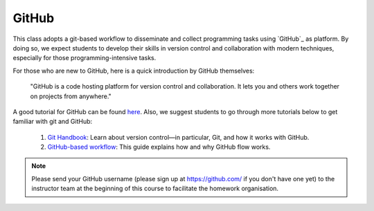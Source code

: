 
.. _github:

GitHub
======

This class adopts a git-based workflow to disseminate and collect
programming tasks using `GitHub`_ as platform.
By doing so, we expect students to develop their skills in
version control and collaboration with modern techniques, especially
for those programming-intensive tasks.

For those who are new to GitHub, here is a quick introduction by GitHub
themselves:

    "GitHub is a code hosting platform for version control and collaboration.
    It lets you and others work together on projects from anywhere."

A good tutorial for GitHub can be found `here <https://guides.github.com/activities/hello-world/>`__.
Also, we suggest students to go through more tutorials below to get familiar with git and GitHub:

    #. `Git Handbook`_: Learn about version control—in particular, Git, and how it works with GitHub.
    #. `GitHub-based workflow`_: This guide explains how and why GitHub flow works.

.. note::
    Please send your GitHub username
    (please sign up at https://github.com/ if you don't have one yet)
    to the instructor team at the beginning of this course to facilitate
    the homework organisation.


.. _GitHub: http://github.com/
.. _Git Handbook: https://guides.github.com/introduction/git-handbook/
.. _GitHub-based workflow: https://guides.github.com/introduction/flow/